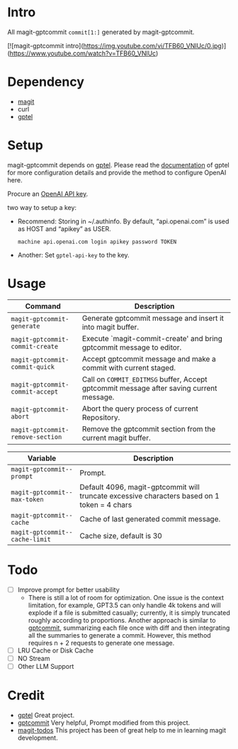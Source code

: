 * Intro

All magit-gptcommit =commit[1:]= generated by magit-gptcommit.

[![magit-gptcommit intro](https://img.youtube.com/vi/TFB60_VNlUc/0.jpg)](https://www.youtube.com/watch?v=TFB60_VNlUc)

* Dependency

- [[https://magit.vc/][magit]]
- curl
- [[https://github.com/karthink/gptel][gptel]]

* Setup

magit-gptcommit depends on [[https://github.com/karthink/gptel][gptel]]. Please read the [[https://github.com/karthink/gptel?tab=readme-ov-file#setup][documentation]] of gptel for more configuration details and provide the method to configure OpenAI here.

Procure an [[https://platform.openai.com/account/api-keys][OpenAI API key]].

two way to setup a key:

- Recommend: Storing in ~/.authinfo. By default, “api.openai.com” is used as HOST and “apikey” as USER.
  #+begin_src
  machine api.openai.com login apikey password TOKEN
  #+end_src
- Another: Set =gptel-api-key= to the key.

* Usage


|----------------------------------+-----------------------------------------------------------------------------------------|
| *Command*                        | Description                                                                             |
|----------------------------------+-----------------------------------------------------------------------------------------|
| =magit-gptcommit-generate=       | Generate gptcommit message and insert it into magit buffer.                             |
| =magit-gptcommit-commit-create=  | Execute `magit-commit-create' and bring gptcommit message to editor.                    |
| =magit-gptcommit-commit-quick=   | Accept gptcommit message and make a commit with current staged.                         |
| =magit-gptcommit-commit-accept=  | Call on =COMMIT_EDITMSG= buffer, Accept gptcommit message after saving current message. |
| =magit-gptcommit-abort=          | Abort the query process of current Repository.
| =magit-gptcommit-remove-section= | Remove the gptcommit section from the current magit buffer.
|----------------------------------+-----------------------------------------------------------------------------------------|

|--------------------------------+----------------------------------------------------------------------------------------------|
| *Variable*                     | Description                                                                                  |
|--------------------------------+----------------------------------------------------------------------------------------------|
| =magit-gptcommit--prompt=      | Prompt.                                                                                      |
| =magit-gptcommit--max-token=   | Default 4096, magit-gptcommit will truncate excessive characters based on 1 token = 4 chars  |
| =magit-gptcommit--cache=       | Cache of last generated commit message.                                                      |
| =magit-gptcommit--cache-limit= | Cache size, default is 30                                                                    |
|--------------------------------+----------------------------------------------------------------------------------------------|

* Todo

- [ ] Improve prompt for better usability
  - There is still a lot of room for optimization. One issue is the context limitation, for example, GPT3.5 can only handle 4k tokens and will explode if a file is submitted casually; currently, it is simply truncated roughly according to proportions. Another approach is similar to [[https://github.com/zurawiki/gptcommit][gptcommit]], summarizing each file once with diff and then integrating all the summaries to generate a commit. However, this method requires n + 2 requests to generate one message.
- [ ] LRU Cache or Disk Cache
- [ ] NO Stream
- [ ] Other LLM Support

* Credit

- [[https://github.com/karthink/gptel][gptel]] Great project.
- [[https://github.com/zurawiki/gptcommit][gptcommit]] Very helpful, Prompt modified from this project.
- [[https://github.com/alphapapa/magit-todos][magit-todos]] This project has been of great help to me in learning magit development.
